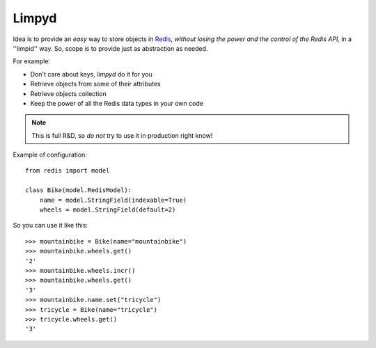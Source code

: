 ======
Limpyd
======

Idea is to provide an *easy* way to store objects in `Redis <http://redis.io/>`_, 
*without losing the power and the control of the Redis API*, in a ''limpid'' way. So, scope is to 
provide just as abstraction as needed.

For example:

- Don't care about keys, `limpyd` do it for you
- Retrieve objects from some of their attributes
- Retrieve objects collection
- Keep the power of all the Redis data types in your own code

.. note::
   This is full R&D, so *do not* try to use it in production right know!

Example of configuration::

    from redis import model
    
    class Bike(model.RedisModel):
        name = model.StringField(indexable=True)
        wheels = model.StringField(default=2)

So you can use it like this::

    >>> mountainbike = Bike(name="mountainbike")
    >>> mountainbike.wheels.get()
    '2'
    >>> mountainbike.wheels.incr()
    >>> mountainbike.wheels.get()
    '3'
    >>> mountainbike.name.set("tricycle")
    >>> tricycle = Bike(name="tricycle")
    >>> tricycle.wheels.get()
    '3'
